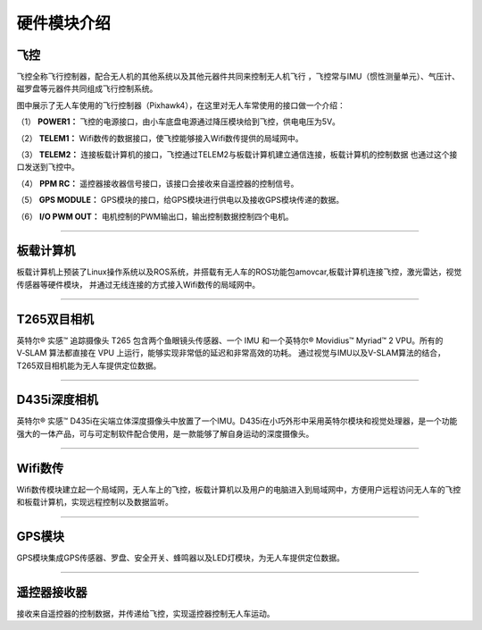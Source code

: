 硬件模块介绍
=========================

飞控
-------------

.. image:: ../../images/bases/Pixhawk4.png

飞控全称飞行控制器，配合无人机的其他系统以及其他元器件共同来控制无人机飞行
，飞控常与IMU（惯性测量单元）、气压计、磁罗盘等元器件共同组成飞行控制系统。

图中展示了无人车使用的飞行控制器（Pixhawk4），在这里对无人车常使用的接口做一个介绍：

（1） 
**POWER1：**
飞控的电源接口，由小车底盘电源通过降压模块给到飞控，供电电压为5V。

（2） 
**TELEM1：**
Wifi数传的数据接口，使飞控能够接入Wifi数传提供的局域网中。

（3） 
**TELEM2：**
连接板载计算机的接口，飞控通过TELEM2与板载计算机建立通信连接，板载计算机的控制数据
也通过这个接口发送到飞控中。

（4） 
**PPM RC：**
遥控器接收器信号接口，该接口会接收来自遥控器的控制信号。

（5） 
**GPS MODULE：**
GPS模块的接口，给GPS模块进行供电以及接收GPS模块传递的数据。

（6） 
**I/O PWM OUT：**
电机控制的PWM输出口，输出控制数据控制四个电机。

----------

板载计算机
-------------

.. image:: ../../images/bases/X86.png

板载计算机上预装了Linux操作系统以及ROS系统，并搭载有无人车的ROS功能包amovcar,板载计算机连接飞控，激光雷达，视觉传感器等硬件模块，
并通过无线连接的方式接入Wifi数传的局域网中。

----------

T265双目相机
-------------

.. image:: ../../images/bases/T265.png

英特尔® 实感™ 追踪摄像头 T265 包含两个鱼眼镜头传感器、一个 IMU 和一个英特尔® Movidius™ Myriad™ 2 VPU。所有的 V‑SLAM 算法都直接在 VPU 上运行，能够实现非常低的延迟和非常高效的功耗。
通过视觉与IMU以及V-SLAM算法的结合，T265双目相机能为无人车提供定位数据。

----------

D435i深度相机
-------------

.. image:: ../../images/bases/D435i.png

英特尔® 实感™ D435i在尖端立体深度摄像头中放置了一个IMU。D435i在小巧外形中采用英特尔模块和视觉处理器，是一个功能强大的一体产品，可与可定制软件配合使用，是一款能够了解自身运动的深度摄像头。

----------

Wifi数传
-------------

.. image:: ../../images/bases/Wifi.png

Wifi数传模块建立起一个局域网，无人车上的飞控，板载计算机以及用户的电脑进入到局域网中，方便用户远程访问无人车的飞控和板载计算机，实现远程控制以及数据监听。

----------

GPS模块
-------------

.. image:: ../../images/bases/GPS.jpg

GPS模块集成GPS传感器、罗盘、安全开关、蜂鸣器以及LED灯模块，为无人车提供定位数据。

----------

遥控器接收器
-------------

.. image:: ../../images/bases/FS-iA6B.png

接收来自遥控器的控制数据，并传递给飞控，实现遥控器控制无人车运动。
